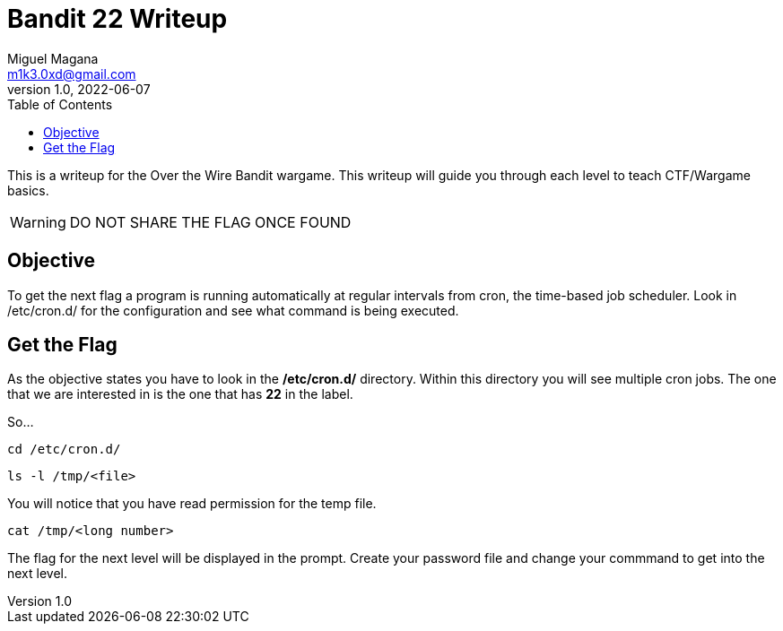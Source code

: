 = Bandit 22 Writeup
Miguel Magana <m1k3.0xd@gmail.com>
v1.0, 2022-06-07
:toc: auto

This is a writeup for the Over the Wire Bandit wargame. This writeup will guide you through each level to teach CTF/Wargame basics.

WARNING: DO NOT SHARE THE FLAG ONCE FOUND

== Objective
To get the next flag a program is running automatically at regular intervals from cron, the time-based job scheduler. Look in /etc/cron.d/ for the configuration and see what command is being executed.

== Get the Flag
As the objective states you have to look in the */etc/cron.d/* directory. Within this directory you will see multiple cron jobs. The one that we are interested in is the one that has *22* in the label.

So...

 cd /etc/cron.d/

 ls -l /tmp/<file>

You will notice that you have read permission for the temp file.

 cat /tmp/<long number>

The flag for the next level will be displayed in the prompt. Create your password file and change your commmand to get into the next level.